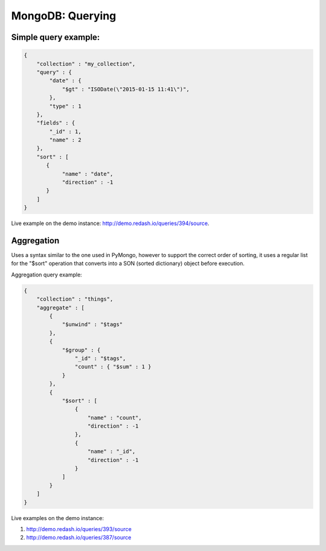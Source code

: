 MongoDB: Querying
#################

Simple query example:
=====================

.. code:: json

     {
         "collection" : "my_collection",
         "query" : {
             "date" : {
                 "$gt" : "ISODate(\"2015-01-15 11:41\")",
             },
             "type" : 1
         },
         "fields" : {
             "_id" : 1,
             "name" : 2
         },
         "sort" : [
            {
                 "name" : "date",
                 "direction" : -1
            }
         ]
     }

Live example on the demo instance:
http://demo.redash.io/queries/394/source.

Aggregation
===========

Uses a syntax similar to the one used in PyMongo, however to support the
correct order of sorting, it uses a regular list for the "$sort"
operation that converts into a SON (sorted dictionary) object before
execution.

Aggregation query example:

.. code:: json

     {
         "collection" : "things",
         "aggregate" : [
             {
                 "$unwind" : "$tags"
             },
             {
                 "$group" : {
                     "_id" : "$tags",
                     "count" : { "$sum" : 1 }
                 }
             },
             {
                 "$sort" : [
                     {
                         "name" : "count",
                         "direction" : -1
                     },
                     {
                         "name" : "_id",
                         "direction" : -1
                     }
                 ]
             }
         ]
     }

Live examples on the demo instance:

1. http://demo.redash.io/queries/393/source
2. http://demo.redash.io/queries/387/source
